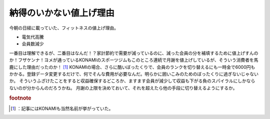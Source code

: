 ﻿納得のいかない値上げ理由
########################


今朝の日経に載っていた、フィットネスの値上げ理由。

* 電気代高騰
* 会員数減少

一番目は理解できるが、二番目はなんだ！？家計節約で需要が減っているのに、減った会員の分を補填するために値上げすんのか！フザケンナ！ヨメが通っているKONAMIのスポーツジムもこのところ連続で月謝を値上げしているが、そういう消費者を馬鹿にした理由だったのか！ [#]_ KONAMIの場合、さらに酷いぼったくりで、会員のランクを切り替えるにも一時金で6000円もかかる。登録データ変更するだけで、何でそんな費用が必要なんだ。明らかに囲いこみのためのぼったくりに過ぎないじゃないか。
そういうふざけたことをすると収益確保するどころか、ますます会員が減少して収益も下がる負のスパイラルにしかならないのが分からんのだろうかね。
月謝の上限を決めておいて、それを超えたら他の手段に切り替えるようにするか。


.. rubric:: footnote

.. [#] ：記事にはKONAMIも当然名前が挙がっていた。



.. author:: mkouhei
.. categories:: 生活, 
.. tags::


